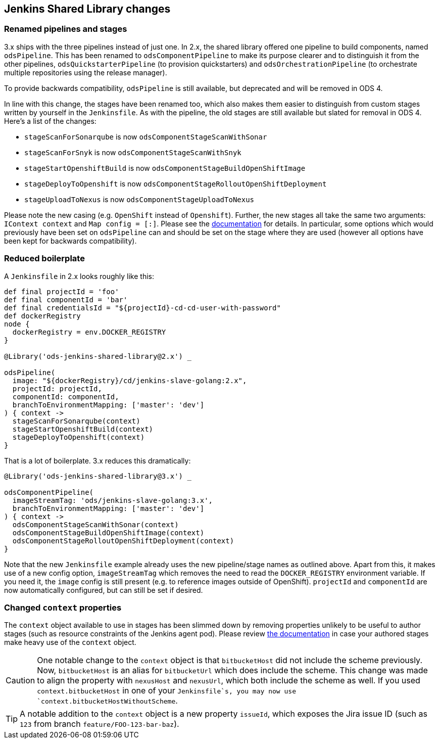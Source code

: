 == Jenkins Shared Library changes

=== Renamed pipelines and stages

3.x ships with the three pipelines instead of just one. In 2.x, the shared
library offered one pipeline to build components, named `odsPipeline`. This has
been renamed to `odsComponentPipeline` to make its purpose clearer and to
distinguish it from the other pipelines, `odsQuickstarterPipeline` (to
provision quickstarters) and `odsOrchestrationPipeline` (to orchestrate
multiple repositories using the release manager).

To provide backwards compatibility, `odsPipeline` is still available, but
deprecated and will be removed in ODS 4.

In line with this change, the stages have been renamed too, which also makes
them easier to distinguish from custom stages written by yourself in the
`Jenkinsfile`. As with the pipeline, the old stages are still available but
slated for removal in ODS 4. Here's a list of the changes:

- `stageScanForSonarqube` is now `odsComponentStageScanWithSonar`
- `stageScanForSnyk` is now `odsComponentStageScanWithSnyk`
- `stageStartOpenshiftBuild` is now `odsComponentStageBuildOpenShiftImage`
- `stageDeployToOpenshift` is now `odsComponentStageRolloutOpenShiftDeployment`
- `stageUploadToNexus` is now `odsComponentStageUploadToNexus`

Please note the new casing (e.g. `OpenShift` instead of `Openshift`). Further,
the new stages all take the same two arguments: `IContext context` and
`Map config = [:]`. Please see the
xref:jenkins-shared-library:component-pipeline.adoc[documentation] for details.
In particular, some options which would previously have been set on
`odsPipeline` can and should be set on the stage where they are used (however
all options have been kept for backwards compatibility).

=== Reduced boilerplate

A `Jenkinsfile` in 2.x looks roughly like this:

[source,groovy]
----
def final projectId = 'foo'
def final componentId = 'bar'
def final credentialsId = "${projectId}-cd-cd-user-with-password"
def dockerRegistry
node {
  dockerRegistry = env.DOCKER_REGISTRY
}

@Library('ods-jenkins-shared-library@2.x') _

odsPipeline(
  image: "${dockerRegistry}/cd/jenkins-slave-golang:2.x",
  projectId: projectId,
  componentId: componentId,
  branchToEnvironmentMapping: ['master': 'dev']
) { context ->
  stageScanForSonarqube(context)
  stageStartOpenshiftBuild(context)
  stageDeployToOpenshift(context)
}
----

That is a lot of boilerplate. 3.x reduces this dramatically:
[source,groovy]
----
@Library('ods-jenkins-shared-library@3.x') _

odsComponentPipeline(
  imageStreamTag: 'ods/jenkins-slave-golang:3.x',
  branchToEnvironmentMapping: ['master': 'dev']
) { context ->
  odsComponentStageScanWithSonar(context)
  odsComponentStageBuildOpenShiftImage(context)
  odsComponentStageRolloutOpenShiftDeployment(context)
}
----

Note that the new `Jenkinsfile` example already uses the new pipeline/stage
names as outlined above. Apart from this, it makes use of a new config option,
`imageStreamTag` which removes the need to read the `DOCKER_REGISTRY`
environment variable. If you need it, the `image` config is still present (e.g.
to reference images outside of OpenShift). `projectId` and `componentId` are
now automatically configured, but can still be set if desired.

=== Changed `context` properties

The `context` object available to use in stages has been slimmed down by
removing properties unlikely to be useful to author stages (such as resource
constraints of the Jenkins agent pod). Please review
xref:jenkins-shared-library:component-pipeline.adoc#_pipeline_context[the documentation]
in case your authored stages make heavy use of the `context` object.

CAUTION: One notable change to the `context` object is that `bitbucketHost` did
not include the scheme previously. Now, `bitbucketHost` is an alias for
`bitbucketUrl` which does include the scheme. This change was made to align the
property with `nexusHost` and `nexusUrl`, which both include the scheme as well.
If you used `context.bitbucketHost` in one of your `Jenkinsfile`s, you may now
use `context.bitbucketHostWithoutScheme`.

TIP: A notable addition to the `context` object is a new property `issueId`, which
exposes the Jira issue ID (such as `123` from branch `feature/FOO-123-bar-baz`).
